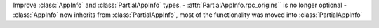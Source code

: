 Improve :class:`AppInfo` and :class:`PartialAppInfo` types.
- :attr:`PartialAppInfo.rpc_origins`` is no longer optional
- :class:`AppInfo` now inherits from :class:`PartialAppInfo`, most of the functionality was moved into :class:`PartialAppInfo`

